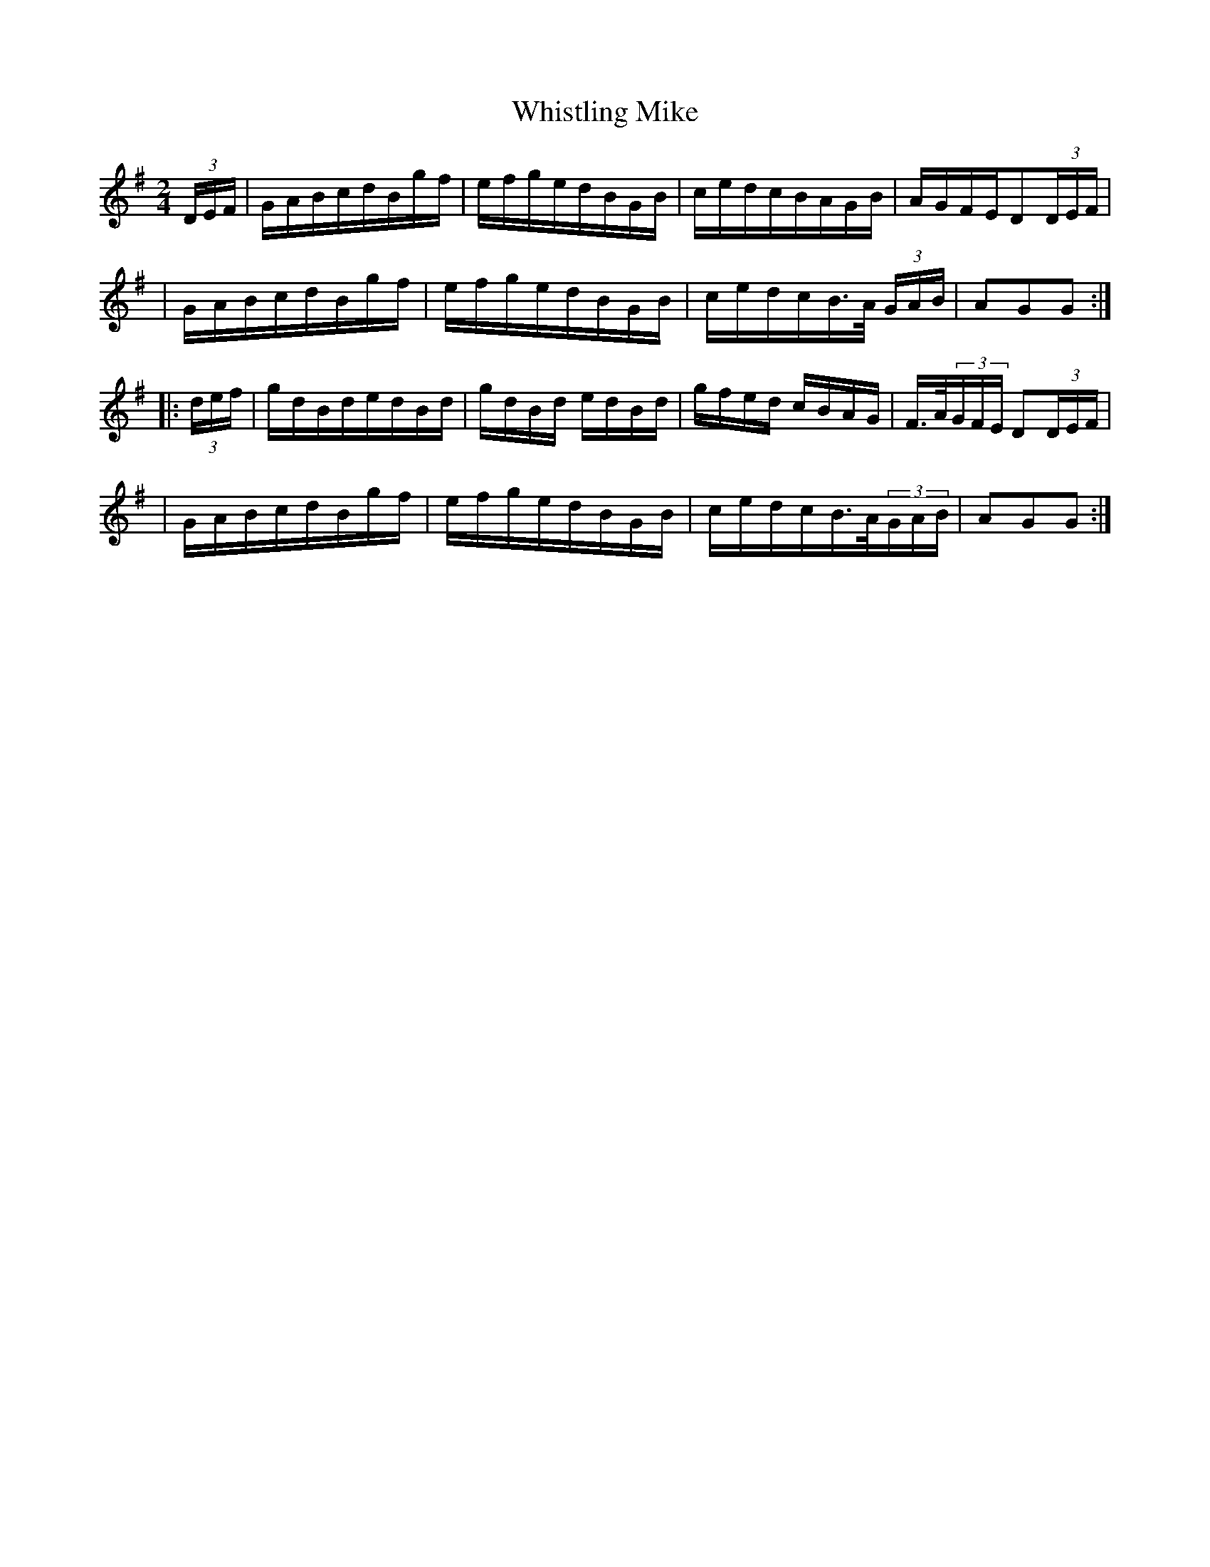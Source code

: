 X:1797
T:Whistling Mike
M:2/4
L:1/16
B:O'Neill's 1679
N:collected by J.O'Neill
K:G
(3DEF \
| GABcdBgf | efgedBGB | cedcBAGB | AGFED2(3DEF |
| GABcdBgf | efgedBGB | cedcB>A (3GAB | A2G2G2 :|
|: (3def \
| gdBdedBd | gdBd edBd | gfed cBAG | F>A(3GFE D2(3DEF |
| GABcdBgf | efgedBGB | cedcB>A(3GAB | A2G2G2 :|
